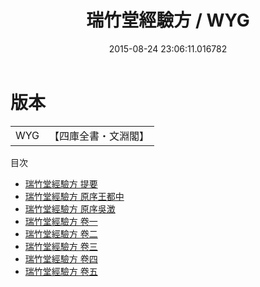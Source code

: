 #+TITLE: 瑞竹堂經驗方 / WYG
#+DATE: 2015-08-24 23:06:11.016782
* 版本
 |       WYG|【四庫全書・文淵閣】|
目次
 - [[file:KR3e0058_000.txt::000-1a][瑞竹堂經驗方 提要]]
 - [[file:KR3e0058_001.txt::001-1a][瑞竹堂經驗方 原序王都中]]
 - [[file:KR3e0058_002.txt::002-1a][瑞竹堂經驗方 原序吳澂]]
 - [[file:KR3e0058_003.txt::003-1a][瑞竹堂經驗方 卷一]]
 - [[file:KR3e0058_004.txt::004-1a][瑞竹堂經驗方 卷二]]
 - [[file:KR3e0058_005.txt::005-1a][瑞竹堂經驗方 卷三]]
 - [[file:KR3e0058_006.txt::006-1a][瑞竹堂經驗方 卷四]]
 - [[file:KR3e0058_007.txt::007-1a][瑞竹堂經驗方 卷五]]
